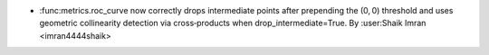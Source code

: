 - :func:metrics.roc_curve now correctly drops intermediate points after prepending the (0, 0) threshold and uses geometric collinearity detection via cross‑products when drop_intermediate=True.
  By :user:Shaik Imran <imran4444shaik>